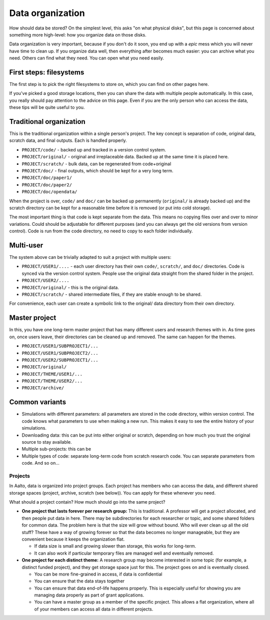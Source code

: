 =================
Data organization
=================

How should data be stored?  On the simplest level, this asks "on what
physical disks", but this page is concerned about something more
high-level: how you organize data on those disks.

Data organization is very important, because if you don't do it soon,
you end up with a *epic* mess which you will never have time to clean
up.  If you organize data well, then everything after becomes much
easier: you can archive what you need.  Others can find what they
need.  You can open what you need easily.

First steps: filesystems
~~~~~~~~~~~~~~~~~~~~~~~~

The first step is to pick the right filesystems to store on, which you
can find on other pages here.

If you've picked a good storage locations, then you can share the data
with multiple people automatically.  In this case, you really should
pay attention to the advice on this page.  Even if you are the only
person who can access the data, these tips will be quite useful to
you.


Traditional organization
~~~~~~~~~~~~~~~~~~~~~~~~

This is the traditional organization within a single person's project.
The key concept is separation of code, original data, scratch data, and
final outputs. Each is handled properly.

-  ``PROJECT/code/`` - backed up and tracked in a version control system.
-  ``PROJECT/original/`` - original and irreplaceable data. Backed up at the
   same time it is placed here.
-  ``PROJECT/scratch/`` - bulk data, can be regenerated from code+original
-  ``PROJECT/doc/`` - final outputs, which should be kept for a very long
   term.
-  ``PROJECT/doc/paper1/``
-  ``PROJECT/doc/paper2/``
-  ``PROJECT/doc/opendata/``

When the project is over, ``code/`` and ``doc/`` can be backed up permanently
(``original/`` is already backed up) and the scratch directory can be kept
for a reasonable time before it is removed (or put into cold storage).

The most important thing is that code is kept separate from the data.
This means no copying files over and over to minor variations. Could
should be adjustable for different purposes (and you can always get the
old versions from version control). Code is run from the code directory,
no need to copy to each folder individually.

Multi-user
~~~~~~~~~~

The system above can be trivially adapted to suit a project with
multiple users:

-  ``PROJECT/USER1/....`` - each user directory has their own ``code/``,
   ``scratch/``, and ``doc/`` directories. Code is synced via the version
   control system. People use the original data straight from the shared
   folder in the project.
-  ``PROJECT/USER2/....``
-  ``PROJECT/original/`` - this is the original data.
-  ``PROJECT/scratch/`` - shared intermediate files, if they are stable
   enough to be shared.

For convenience, each user can create a symbolic link to the original/
data directory from their own directory.

Master project
~~~~~~~~~~~~~~

In this, you have one long-term master project that has many different
users and research themes with in. As time goes on, once users leave,
their directories can be cleaned up and removed. The same can happen for
the themes.

-  ``PROJECT/USER1/SUBPROJECT1/...``
-  ``PROJECT/USER1/SUBPROJECT2/...``
-  ``PROJECT/USER2/SUBPROJECT1/...``
-  ``PROJECT/original/``
-  ``PROJECT/THEME/USER1/...``
-  ``PROJECT/THEME/USER2/...``
-  ``PROJECT/archive/``

Common variants
~~~~~~~~~~~~~~~

-  Simulations with different parameters: all parameters are stored in
   the code directory, within version control. The code knows what
   parameters to use when making a new run. This makes it easy to see
   the entire history of your simulations.
-  Downloading data: this can be put into either original or scratch,
   depending on how much you trust the original source to stay
   available.
-  Multiple sub-projects: this can be
-  Multiple types of code: separate long-term code from scratch research
   code. You can separate parameters from code. And so on...

Projects
========

In Aalto, data is organized into project groups. Each project has
members who can access the data, and different shared storage spaces
(project, archive, scratch (see below)). You can apply for these
whenever you need.

What should a project contain? How much should go into the same project?

-  **One project that lasts forever per research group:** This is
   traditional. A professor will get a project allocated, and then
   people put data in here. There may be subdirectories for each
   researcher or topic, and some shared folders for common data. The
   problem here is that the size will grow without bound. Who will ever
   clean up all the old stuff? These have a way of growing forever so
   that the data becomes no longer manageable, but they are convenient
   because it keeps the organization flat.

   -  If data size is small and growing slower than storage, this works
      for long-term.
   -  It can also work if particular temporary files are managed well
      and eventually removed.

-  **One project for each distinct theme:** A research group may become
   interested in some topic (for example, a distinct funded project),
   and they get storage space just for this. The project goes on and is
   eventually closed.

   -  You can be more fine-grained in access, if data is confidential
   -  You can ensure that the data stays together
   -  You can ensure that data end-of-life happens properly. This is
      especially useful for showing you are managing data properly as
      part of grant applications.
   -  You can have a master group as a member of the specific project.
      This allows a flat organization, where all of your members can
      access all data in different projects.



